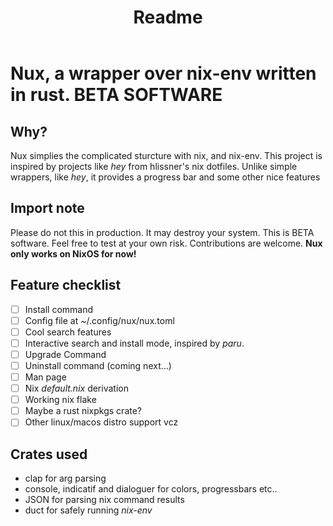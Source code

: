 #+TITLE: Readme
* Nux, a wrapper over nix-env written in rust. *BETA SOFTWARE*
** Why?
Nux simplies the complicated sturcture with nix, and nix-env. This project is inspired by projects like /hey/ from hlissner's nix dotfiles. Unlike simple wrappers, like /hey/, it provides a progress bar and some other nice features
** Import note
Please do not this in production. It may destroy your system. This is BETA software. Feel free to test at your own risk. Contributions are welcome.  *Nux only works on NixOS for now!*
** Feature checklist
- [-] Install command
- [ ] Config file at ~/.config/nux/nux.toml
- [ ] Cool search features
- [ ] Interactive search and install mode, inspired by /paru/.
- [-] Upgrade Command
- [ ] Uninstall command (coming next...)
- [ ] Man page
- [ ] Nix /default.nix/ derivation
- [ ] Working nix flake
- [ ] Maybe a rust nixpkgs crate?
- [ ] Other linux/macos distro support vcz
** Crates used
- clap for arg parsing
- console, indicatif and dialoguer for colors, progressbars etc..
- JSON for parsing nix command results
- duct for safely running /nix-env/
